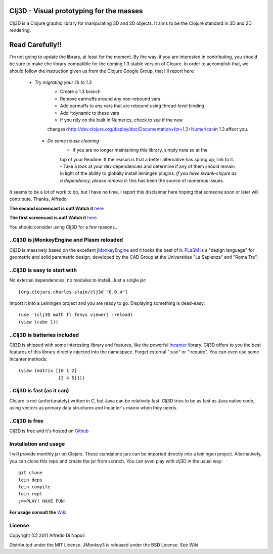 Clj3D - Visual prototyping for the masses
=========================================

Clj3D is a Clojure graphic library for manipulating 3D and 2D objects. It
aims to be the Clojure standard in 3D and 2D rendering. 

.. image:: https://github.com/adinapoli/clj3D/raw/makai/imgs/screen2.jpg
.. image:: https://github.com/adinapoli/clj3D/raw/makai/imgs/screen4.jpg
.. image:: https://github.com/adinapoli/clj3D/raw/makai/imgs/leonard.jpg
.. image:: https://github.com/adinapoli/clj3D/raw/makai/imgs/skyscraper.jpg


Read Carefully!!
================

I'm not going to update the library, at least for the moment. By the way, if you
are interested in contributing, you should be sure to make che library compatible for
the coming 1.3 stable version of Clojure. In order to accomplish that, we should follow
the instruction given us from the Clojure Google Group, that I'll report here:

  - *Try migrating your lib to 1.3* 
      - Create a 1.3 branch 
      - Remove earmuffs around any non-rebound vars 
      - Add earmuffs to any vars that are rebound using thread-level binding 
      - Add ^:dynamic to these vars 
      - If you rely on the built in Numerics, check to see if the new 
      changes<http://dev.clojure.org/display/doc/Documentation+for+1.3+Numerics>in 1.3 affect you. 
   - *Do some house cleaning* 
      - If you are no longer maintaining this library, simply note so at the 
      top of your Readme. If the reason is that a better alternative has spring 
      up, link to it. 
      - Take a look at your dev dependencies and determine if any of them 
      should remain in light of the ability to globally install leiningen plugins. 
      *If you have swank-clojure as a dependency, please remove it*: this has been the source of numerous issues.
      
It seems to be a lot of work to do, but I have no time. I report this disclaimer here hoping that someone
soon or later will contribute.
Thanks,
Alfredo


**The second screencast is out! Watch it** `here <http://www.youtube.com/watch?v=Xg2gZpWU6AE>`_

**The first screencast is out! Watch it** `here <http://www.youtube.com/watch?v=_fLgBzRdddU>`_

You should consider using Clj3D for a few reasons..

..Clj3D is jMonkeyEngine and Plasm reloaded
-------------------------------------------
Clj3D is massively based on the excellent `jMonkeyEngine <http://jmonkeyengine.org/>`_ 
and it tooks the best of it. `PLaSM <http://www.dia.uniroma3.it/~paoluzzi/plasm502/>`_
is a "design language" for geometric and solid parametric design, developed by the 
CAD Group at the Universities "La Sapienza" and "Roma Tre".\

..Clj3D is easy to start with
-----------------------------
No external dependencies, no modules to install. Just a single jar:
::

[org.clojars.charles-stain/clj3d "0.0.4"]

Import it into a Leiningen project and you are ready to go. Displaying something is dead-easy:
::

    (use '(clj3D math fl fenvs viewer) :reload)
    (view (cube 1))

..Clj3D is batteries included
-----------------------------
Clj3D is shipped with some interesting library and features, like the powerful
`Incanter <http://incanter.org/>`_ library. Clj3D offers to you the best features
of this library directly injected into the namespace. Forget external ":use" or
":require". You can even use some Incanter methods:
::

  (view (matrix [[0 1 2] 
                 [3 4 5]]))

..Clj3D is fast (as it can)
---------------------------
Clojure is not (unfortunately) written in C, but Java can be relatively fast. Clj3D
tries to be as fast as Java native code, using vectors as primary data structures and
Incanter's matrix when they needs.

..Clj3D is free
---------------
Clj3D is free and it's hosted on `Github <https://github.com/CharlesStain/clj3D>`_

Installation and usage
----------------------
I will provide monthly jar on Clojars. These standalone jars can be imported directly into a leiningen project.
Alternatively, you can clone this repo and create the jar from scratch. You can even play with clj3D in the usual way:
::

  git clone
  lein deps
  lein compile
  lein repl
  ;=>PLAY! HAVE FUN!

**For usage consult the** `Wiki <https://github.com/CharlesStain/clj3D/wiki>`_

License
-------

Copyright (C) 2011 Alfredo Di Napoli

Distributed under the MIT License. JMonkey3 is released under the BSD License. See Wiki.
